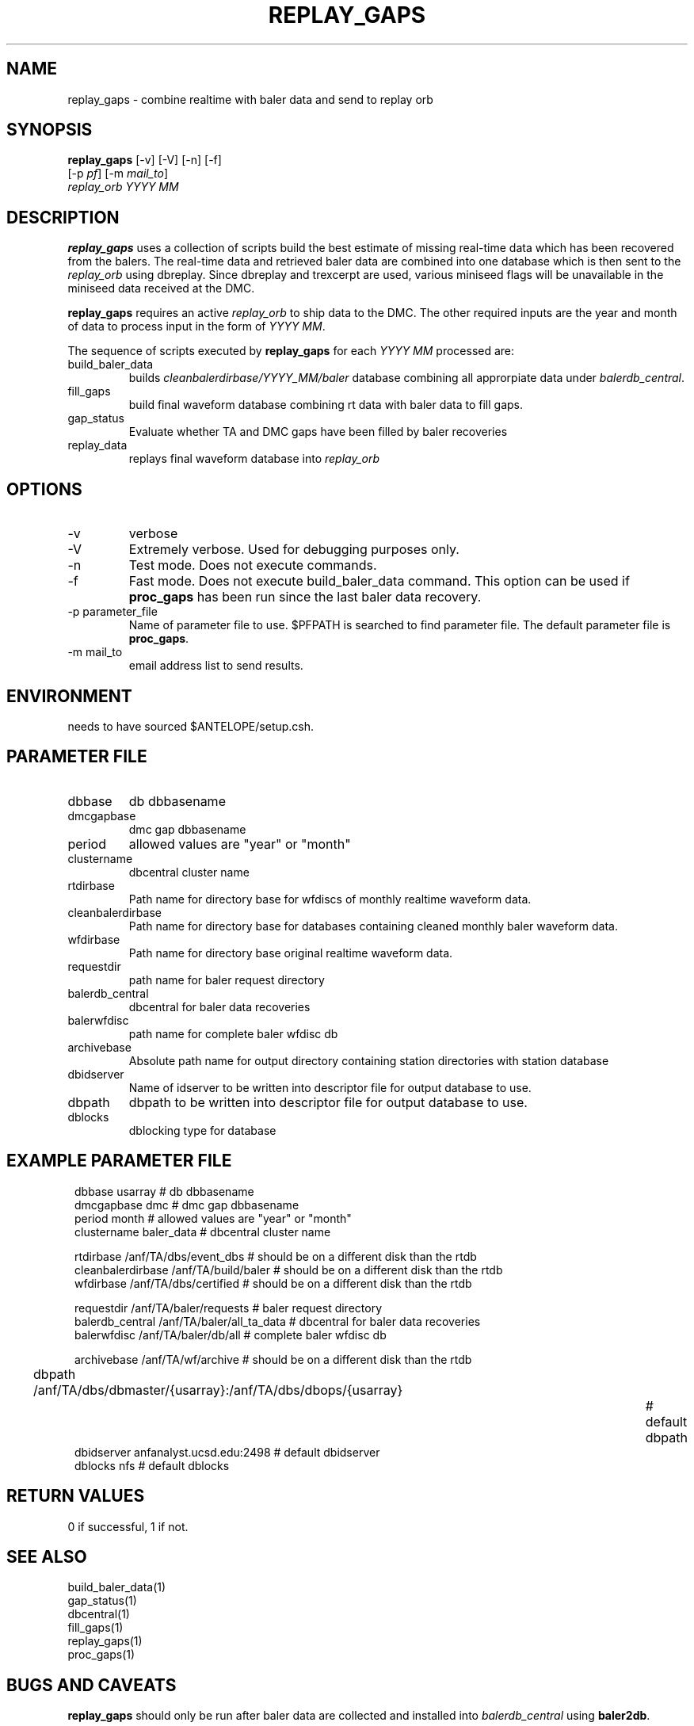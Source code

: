 .TH REPLAY_GAPS 1 "$Date$"
.SH NAME
replay_gaps \- combine realtime with baler data and send to replay orb
.SH SYNOPSIS
.nf
\fBreplay_gaps \fP [-v] [-V] [-n] [-f]
        [-p \fIpf\fP] [-m \fImail_to\fP]  
        \fIreplay_orb YYYY MM\fP
.fi
.SH DESCRIPTION
\fBreplay_gaps\fP uses a collection of scripts build the best estimate of missing real-time 
data which has 
been recovered from the balers.  The real-time data and retrieved baler data are combined into one
database which is then sent to the \fIreplay_orb\fP using dbreplay.  Since dbreplay and trexcerpt
are used, various miniseed flags will be unavailable in the miniseed data received at the DMC.

\fBreplay_gaps\fP requires an active \fIreplay_orb\fP to ship data to the DMC.  The other 
required inputs are the year and month of data to process input in the form of \fIYYYY MM\fP.

The sequence of scripts executed by \fBreplay_gaps\fP for each \fIYYYY MM\fP processed are:

.IP build_baler_data
builds \fIcleanbalerdirbase/YYYY_MM/baler\fP database combining all approrpiate data 
under \fIbalerdb_central\fP.
.IP fill_gaps
build final waveform database combining rt data with baler data to fill gaps.
.IP gap_status
Evaluate whether TA and DMC gaps have been filled by baler recoveries
.IP replay_data
replays final waveform database into  \fIreplay_orb\fP

.SH OPTIONS
.IP -v
verbose
.IP -V
Extremely verbose.  Used for debugging purposes only.
.IP -n
Test mode.  Does not execute commands.
.IP -f
Fast mode.  Does not execute build_baler_data command.  This option can be used if \fBproc_gaps\fP
has been run since the last baler data recovery.
.IP "-p parameter_file"
Name of parameter file to use.  $PFPATH is searched to find parameter file.
The default parameter file is \fBproc_gaps\fP.
.IP "-m mail_to"
email address list to send results.

.SH ENVIRONMENT
needs to have sourced $ANTELOPE/setup.csh.  
.SH PARAMETER FILE
.in 2c
.ft CW
.nf
.ne 7
.IP dbbase
db dbbasename
.IP dmcgapbase
dmc gap dbbasename 
.IP period
allowed values are "year" or "month"
.IP clustername
dbcentral cluster name

.IP rtdirbase
Path name for directory base for wfdiscs of monthly realtime waveform data.
.IP cleanbalerdirbase
Path name for directory base for databases containing cleaned monthly baler waveform data.
.IP wfdirbase
Path name for directory base original realtime waveform data.

.IP requestdir
path name for baler request directory
.IP balerdb_central
dbcentral for baler data recoveries
.IP balerwfdisc
path name for complete baler wfdisc db

.IP archivebase
Absolute path name for output directory containing station directories with station database

.IP dbidserver
Name of idserver to be written into descriptor file for output database to use.
.IP dbpath    
dbpath to be written into descriptor file for output database to use.
.IP dblocks
dblocking type for database
.fi
.ft R
.in
.SH EXAMPLE PARAMETER FILE
.in 2c
.ft CW
.nf

dbbase              usarray                             # db dbbasename
dmcgapbase          dmc                                 # dmc gap dbbasename
period              month                               # allowed values are "year" or "month"
clustername         baler_data                          # dbcentral cluster name

rtdirbase           /anf/TA/dbs/event_dbs               # should be on a different disk than the rtdb
cleanbalerdirbase   /anf/TA/build/baler                 # should be on a different disk than the rtdb
wfdirbase           /anf/TA/dbs/certified               # should be on a different disk than the rtdb

requestdir          /anf/TA/baler/requests              # baler request directory
balerdb_central     /anf/TA/baler/all_ta_data           # dbcentral for baler data recoveries
balerwfdisc         /anf/TA/baler/db/all                # complete baler wfdisc db

archivebase         /anf/TA/wf/archive                  # should be on a different disk than the rtdb

dbpath              /anf/TA/dbs/dbmaster/{usarray}:/anf/TA/dbs/dbops/{usarray}		# default dbpath
dbidserver          anfanalyst.ucsd.edu:2498            # default dbidserver
dblocks             nfs                                 # default dblocks

.fi
.ft R
.in
.SH RETURN VALUES
0 if successful, 1 if not.
.SH "SEE ALSO"
.nf
build_baler_data(1)
gap_status(1)
dbcentral(1)
fill_gaps(1)
replay_gaps(1)
proc_gaps(1)
.fi
.SH "BUGS AND CAVEATS"
\fBreplay_gaps\fP should only be run after baler data are collected and installed
into \fIbalerdb_central\fP using
\fBbaler2db\fP.
.LP
.SH AUTHOR
Frank Vernon
.br
